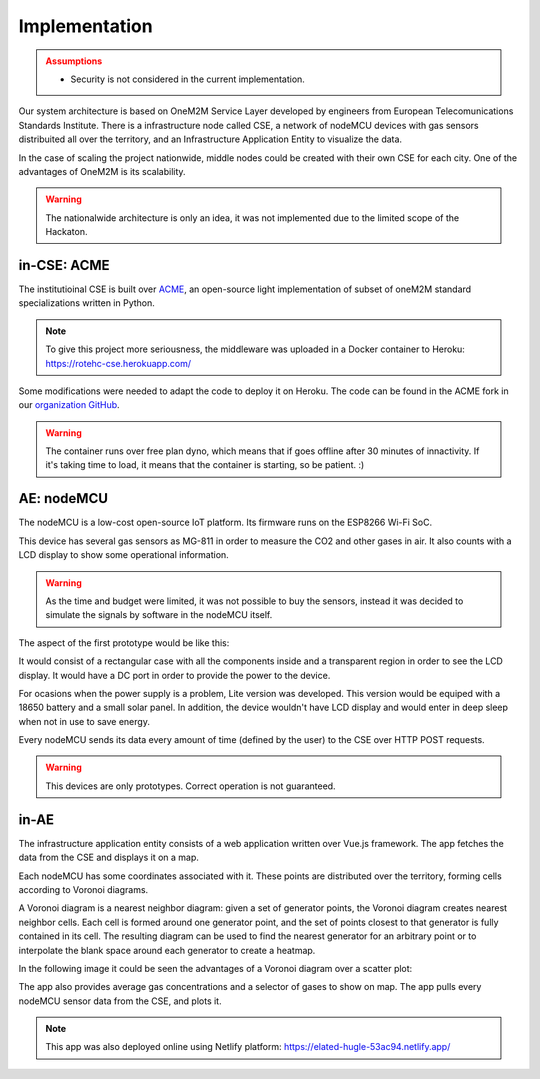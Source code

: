 Implementation
===============

.. admonition:: Assumptions
	:class: warning

	- Security is not considered in the current implementation.


Our system architecture is based on OneM2M Service Layer developed by engineers from European Telecomunications Standards Institute. There is a infrastructure node called CSE, a network of nodeMCU devices with gas sensors distribuited all over the territory, and an Infrastructure Application Entity to visualize the data.

.. image:: resources/arch.jpeg
	:align: center

In the case of scaling the project nationwide, middle nodes could be created with their own CSE for each city. One of the advantages of OneM2M is its scalability.

.. image:: resources/arch2.jpeg
	:align: center

.. warning:: The nationalwide architecture is only an idea, it was not implemented due to the limited scope of the Hackaton.


in-CSE: ACME
-------------


The institutioinal CSE is built over `ACME <https://github.com/ankraft/ACME-oneM2M-CSE>`_, an open-source light implementation of subset of oneM2M standard specializations written in Python.

.. image:: resources/acme_sm.png
	:align: center
	:width: 150


.. note:: To give this project more seriousness, the middleware was uploaded in a Docker container to Heroku: `https://rotehc-cse.herokuapp.com/ <https://rotehc-cse.herokuapp.com/>`_

Some modifications were needed to adapt the code to deploy it on Heroku. The code can be found in the ACME fork in our `organization GitHub <https://github.com/ROTehc/ACME-oneM2M-CSE>`_.

.. warning:: The container runs over free plan dyno, which means that if goes offline after 30 minutes of innactivity. If it's taking time to load, it means that the container is starting, so be patient. :)

AE: nodeMCU
------------

The nodeMCU is a low-cost open-source IoT platform. Its firmware runs on the ESP8266 Wi-Fi SoC.

This device has several gas sensors as MG-811 in order to measure the CO2 and other gases in air. It also counts with a LCD display to show some operational information.

.. warning:: As the time and budget were limited, it was not possible to buy the sensors, instead it was decided to simulate the signals by software in the nodeMCU itself.

The aspect of the first prototype would be like this:

.. image:: resources/mk1.jpg
	:align: center

It would consist of a rectangular case with all the components inside and a transparent region in order to see the LCD display. It would have a DC port in order to provide the power to the device.

For ocasions when the power supply is a problem, Lite version was developed. This version would be equiped with a 18650 battery and a small solar panel. In addition, the device wouldn't have LCD display and would enter in deep sleep when not in use to save energy.

.. image:: resources/lite.jpg
	:align: center
	
Every nodeMCU sends its data every amount of time (defined by the user) to the CSE over HTTP POST requests.

.. warning:: This devices are only prototypes. Correct operation is not guaranteed.


in-AE
------

The infrastructure application entity consists of a web application written over Vue.js framework. The app fetches the data from the CSE and displays it on a map.

.. image:: resources/webapp.png


Each nodeMCU has some coordinates associated with it. These points are distributed over the territory, forming cells according to Voronoi diagrams.

.. image:: resources/voronoi.png
	:align: center
	:width: 350

A Voronoi diagram is a nearest neighbor diagram: given a set of generator points, the Voronoi diagram creates nearest neighbor cells. Each cell is formed around one generator point, and the set of points closest to that generator is fully contained in its cell. The resulting diagram can be used to find the nearest generator for an arbitrary point or to interpolate the blank space around each generator to create a heatmap.

In the following image it could be seen the advantages of a Voronoi diagram over a scatter plot:

.. image:: resources/california.jpeg

The app also provides average gas concentrations and a selector of gases to show on map. The app pulls every nodeMCU sensor data from the CSE, and plots it.

.. note:: This app was also deployed online using Netlify platform: `https://elated-hugle-53ac94.netlify.app/ <https://elated-hugle-53ac94.netlify.app/>`_
